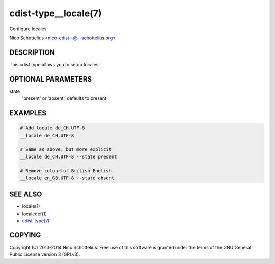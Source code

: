 cdist-type__locale(7)
=====================
Configure locales

Nico Schottelius <nico-cdist--@--schottelius.org>


DESCRIPTION
-----------
This cdist type allows you to setup locales.


OPTIONAL PARAMETERS
-------------------
state
   'present' or 'absent', defaults to present


EXAMPLES
--------

.. code-block:: sh

    # Add locale de_CH.UTF-8
    __locale de_CH.UTF-8

    # Same as above, but more explicit
    __locale de_CH.UTF-8 --state present

    # Remove colourful British English
    __locale en_GB.UTF-8 --state absent


SEE ALSO
--------
- locale(1)
- localedef(1)
- `cdist-type(7) <cdist-type.html>`_


COPYING
-------
Copyright \(C) 2013-2014 Nico Schottelius. Free use of this software is
granted under the terms of the GNU General Public License version 3 (GPLv3).
